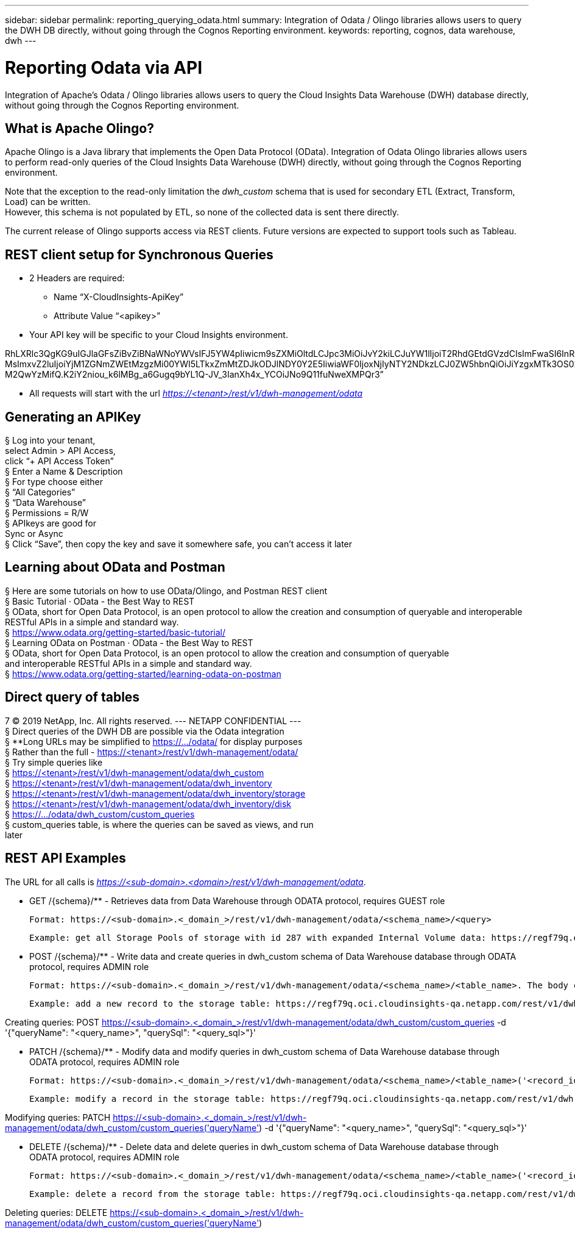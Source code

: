 ---
sidebar: sidebar
permalink: reporting_querying_odata.html
summary: Integration of Odata / Olingo libraries allows users to query the DWH DB directly, without going through the Cognos Reporting environment.
keywords: reporting, cognos, data warehouse, dwh
---

= Reporting Odata via API

:toc: macro
:hardbreaks:
:toclevels: 2
:nofooter:
:icons: font
:linkattrs:
:imagesdir: ./media/


[.lead]
Integration of Apache's Odata / Olingo libraries allows users to query the Cloud Insights Data Warehouse (DWH) database directly, without going through the Cognos Reporting environment.

== What is Apache Olingo?

Apache Olingo is a Java library that implements the Open Data Protocol (OData). Integration of Odata Olingo libraries allows users to perform read-only queries of the Cloud Insights Data Warehouse (DWH) directly, without going through the Cognos Reporting environment.

Note that the exception to the read-only limitation the _dwh_custom_ schema that is used for secondary ETL (Extract, Transform, Load) can be written.
However, this schema is not populated by ETL, so none of the collected data is sent there directly.

The current release of Olingo supports access via REST clients. Future versions are expected to support tools such as Tableau.

== REST client setup for Synchronous Queries

// * These slides use the FireFox REST client plugin, any REST client should work

* 2 Headers are required:
** Name “X-CloudInsights-ApiKey”
** Attribute Value “<apikey>”
* Your API key will be specific to your Cloud Insights environment.

//“eyJraWQiOiI5OTk5IiwidHlwIjoiSldUIiwiYWxnIjoiSFMzODQifQ.eyJjcmVhdG9yTG9naW4iOiJhdXRoMHw1YjBlZTI4YWIzNTJjNjE5M2FhZWM2YTQiLCJkaXNwbGF5TmFtZSI6Ik9kYX
RhLXRlc3QgKG9uIGJlaGFsZiBvZiBNaWNoYWVsIFJ5YW4pIiwicm9sZXMiOltdLCJpc3MiOiJvY2kiLCJuYW1lIjoiT2RhdGEtdGVzdCIsImFwaSI6InRydWUiLCJleHAiOjE2NTQxMDI0OT MsImxvZ2luIjoiYjM1ZGNmZWEtMzgzMi00YWI5LTkxZmMtZDJkODJlNDY0Y2E5IiwiaWF0IjoxNjIyNTY2NDkzLCJ0ZW5hbnQiOiJiYzgxMTk3OS02ZDliLTRlOGItOGQzNy05NDNlYmE1
M2QwYzMifQ.K2iY2niou_k6lMBg_a6Gugq9bYL1Q-JV_3IanXh4x_YCOiJNo9Q11fuNweXMPQr3”

* All requests will start with the url _https://<tenant>/rest/v1/dwh-management/odata_

== Generating an APIKey

§ Log into your tenant,
select Admin > API Access,
click “+ API Access Token”
§ Enter a Name & Description
§ For type choose either
§ “All Categories”
§ “Data Warehouse”
§ Permissions = R/W
§ APIkeys are good for
Sync or Async
§ Click “Save”, then copy the key and save it somewhere safe, you can’t access it later

== Learning about OData and Postman

§ Here are some tutorials on how to use OData/Olingo, and Postman REST client
§ Basic Tutorial · OData - the Best Way to REST
§ OData, short for Open Data Protocol, is an open protocol to allow the creation and consumption of queryable and interoperable RESTful APIs in a simple and standard way.
§ https://www.odata.org/getting-started/basic-tutorial/
§ Learning OData on Postman · OData - the Best Way to REST
§ OData, short for Open Data Protocol, is an open protocol to allow the creation and consumption of queryable
and interoperable RESTful APIs in a simple and standard way.
§ https://www.odata.org/getting-started/learning-odata-on-postman

== Direct query of tables
7 © 2019 NetApp, Inc. All rights reserved. --- NETAPP CONFIDENTIAL ---
§ Direct queries of the DWH DB are possible via the Odata integration
§ **Long URLs may be simplified to https://.../odata/ for display purposes
§ Rather than the full - https://<tenant>/rest/v1/dwh-management/odata/
§ Try simple queries like
§ https://<tenant>/rest/v1/dwh-management/odata/dwh_custom
§ https://<tenant>/rest/v1/dwh-management/odata/dwh_inventory
§ https://<tenant>/rest/v1/dwh-management/odata/dwh_inventory/storage
§ https://<tenant>/rest/v1/dwh-management/odata/dwh_inventory/disk
§ https://.../odata/dwh_custom/custom_queries
§ custom_queries table, is where the queries can be saved as views, and run
later


== REST API Examples

The URL for all calls is _https://<sub-domain>.<domain>/rest/v1/dwh-management/odata_. 

 * GET /{schema}/** - Retrieves data from Data Warehouse through ODATA protocol, requires GUEST role

 Format: https://<sub-domain>.<_domain_>/rest/v1/dwh-management/odata/<schema_name>/<query>

 Example: get all Storage Pools of storage with id 287 with expanded Internal Volume data: https://regf79q.oci.cloudinsights-qa.netapp.com/rest/v1/dwh-management/odata/dwh_inventory/storage(287)/storage_pool?$expand=internal_volume



 * POST /{schema}/** - Write data and create queries in dwh_custom schema of Data Warehouse database through ODATA protocol, requires ADMIN role

 Format: https://<sub-domain>.<_domain_>/rest/v1/dwh-management/odata/<schema_name>/<table_name>. The body contains the record in JSON format

 Example: add a new record to the storage table: https://regf79q.oci.cloudinsights-qa.netapp.com/rest/v1/dwh-management/odata/dwh_custom/storage , Request body: {"storageId": 123, "storageName": "storage123"}

Creating queries: POST https://<sub-domain>.<_domain_>/rest/v1/dwh-management/odata/dwh_custom/custom_queries -d '{"queryName": "<query_name>", "querySql": "<query_sql>"}'



 * PATCH /{schema}/** - Modify data and modify queries in dwh_custom schema of Data Warehouse database through ODATA protocol, requires ADMIN role

 Format: https://<sub-domain>.<_domain_>/rest/v1/dwh-management/odata/<schema_name>/<table_name>('<record_id>'). The body contains the record in JSON format

 Example: modify a record in the storage table: https://regf79q.oci.cloudinsights-qa.netapp.com/rest/v1/dwh-management/odata/dwh_custom/storage('123') , Request body: {"storageId": 123, "storageName": "storage123"}

Modifying queries: PATCH https://<sub-domain>.<_domain_>/rest/v1/dwh-management/odata/dwh_custom/custom_queries('queryName') -d '{"queryName": "<query_name>", "querySql": "<query_sql>"}'



 * DELETE /{schema}/** - Delete data and delete queries in dwh_custom schema of Data Warehouse database through ODATA protocol, requires ADMIN role

 Format: https://<sub-domain>.<_domain_>/rest/v1/dwh-management/odata/<schema_name>/<table_name>('<record_id>')

 Example: delete a record from the storage table: https://regf79q.oci.cloudinsights-qa.netapp.com/rest/v1/dwh-management/odata/dwh_custom/storage('123')

Deleting queries: DELETE https://<sub-domain>.<_domain_>/rest/v1/dwh-management/odata/dwh_custom/custom_queries('queryName')

